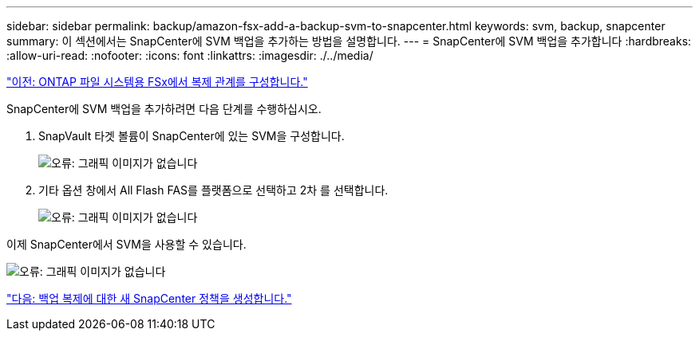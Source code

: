 ---
sidebar: sidebar 
permalink: backup/amazon-fsx-add-a-backup-svm-to-snapcenter.html 
keywords: svm, backup, snapcenter 
summary: 이 섹션에서는 SnapCenter에 SVM 백업을 추가하는 방법을 설명합니다. 
---
= SnapCenter에 SVM 백업을 추가합니다
:hardbreaks:
:allow-uri-read: 
:nofooter: 
:icons: font
:linkattrs: 
:imagesdir: ./../media/


link:amazon-fsx-configure-replication-relationships-on-fsx-for-ontap-file-systems.html["이전: ONTAP 파일 시스템용 FSx에서 복제 관계를 구성합니다."]

SnapCenter에 SVM 백업을 추가하려면 다음 단계를 수행하십시오.

. SnapVault 타겟 볼륨이 SnapCenter에 있는 SVM을 구성합니다.
+
image:amazon-fsx-image76.png["오류: 그래픽 이미지가 없습니다"]

. 기타 옵션 창에서 All Flash FAS를 플랫폼으로 선택하고 2차 를 선택합니다.
+
image:amazon-fsx-image77.png["오류: 그래픽 이미지가 없습니다"]



이제 SnapCenter에서 SVM을 사용할 수 있습니다.

image:amazon-fsx-image78.png["오류: 그래픽 이미지가 없습니다"]

link:amazon-fsx-create-a-new-snapcenter-policy-for-backup-replication.html["다음: 백업 복제에 대한 새 SnapCenter 정책을 생성합니다."]
